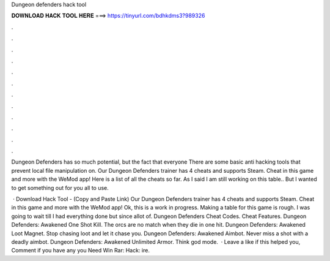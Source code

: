 Dungeon defenders hack tool



𝐃𝐎𝐖𝐍𝐋𝐎𝐀𝐃 𝐇𝐀𝐂𝐊 𝐓𝐎𝐎𝐋 𝐇𝐄𝐑𝐄 ===> https://tinyurl.com/bdhkdms3?989326



.



.



.



.



.



.



.



.



.



.



.



.

Dungeon Defenders has so much potential, but the fact that everyone There are some basic anti hacking tools that prevent local file manipulation on. Our Dungeon Defenders trainer has 4 cheats and supports Steam. Cheat in this game and more with the WeMod app! Here is a list of all the cheats so far. As I said I am still working on this table.. But I wanted to get something out for you all to use.

 · Download Hack Tool -  (Copy and Paste Link) Our Dungeon Defenders trainer has 4 cheats and supports Steam. Cheat in this game and more with the WeMod app! Ok, this is a work in progress. Making a table for this game is rough. I was going to wait till I had everything done but since allot of. Dungeon Defenders Cheat Codes. Cheat Features. Dungeon Defenders: Awakened One Shot Kill. The orcs are no match when they die in one hit. Dungeon Defenders: Awakened Loot Magnet. Stop chasing loot and let it chase you. Dungeon Defenders: Awakened Aimbot. Never miss a shot with a deadly aimbot. Dungeon Defenders: Awakened Unlimited Armor. Think god mode.  · Leave a like if this helped you, Comment if you have any  you Need Win Rar:  Hack: ire.
